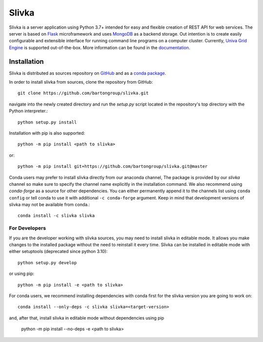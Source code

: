 ======
Slivka
======

|version| |anaconda|

.. |version| image:: https://img.shields.io/badge/version-0.8.3b2-informational

.. |anaconda| image:: https://anaconda.org/slivka/slivka/badges/version.svg
   :target: https://anaconda.org/slivka/slivka

Slivka is a server application using Python 3.7+ intended for easy and flexible
creation of REST API for web services.
The server is based on Flask_ microframework and uses MongoDB_ as a backend storage.
Out intention is to create easily configurable and extensible interface for
running command line programs on a computer cluster.
Currently, `Univa Grid Engine`_ is supported out-of-the-box.
More information can be found in the documentation_.

.. _Flask: https://github.com/pallets/flask
.. _MongoDB: https://www.mongodb.com/
.. _`Univa Grid Engine`: http://www.univa.com/products/
.. _documentation: http://bartongroup.github.io/slivka/


------------
Installation
------------

Slivka is distributed as sources repository on GitHub_ and as a `conda package`_.

.. _GitHub: https://github.com/bartongroup/slivka
.. _conda package: https://anaconda.org/slivka/slivka

In order to install slivka from sources, clone the repository from GitHub::

  git clone https://github.com/bartongroup/slivka.git

navigate into the newly created directory and run the *setup.py* script
located in the repository's top directory with the Python interpreter.::

  python setup.py install

Installation with pip is also supported::

  python -m pip install <path to slivka>

or::

  python -m pip install git+https://github.com/bartongroup/slivka.git@master


Conda users may prefer to install slivka directly from our anaconda channel,
The package is provided by our *slivka* channel so make sure to
specify the channel name explicitly in the installation command.
We also recommend using *conda-forge* as a source for other dependencies.
You can either permanently append it to the channels list using ``conda config``
or tell conda to use it with additional ``-c conda-forge`` argument.
Keep in mind that development versions of slivka may not be available from
conda.::

  conda install -c slivka slivka

For Developers
==============

If you are the developer working with slivka sources, you may need to
install slivka in editable mode. It allows you make changes to the
installed package without the need to reinstall it every time.
Slivka can be installed in editable mode with either setuptools
(deprecated since python 3.10)::

  python setup.py develop

or using pip::

  python -m pip install -e <path to slivka>

For conda users, we recommend installing dependencies with conda first for the
slivka version you are going to work on::

  conda install --only-deps -c slivka slivka=<target-version>

and, after that, install slivka in editable mode without dependencies using pip

  python -m pip install --no-deps -e <path to slivka>

